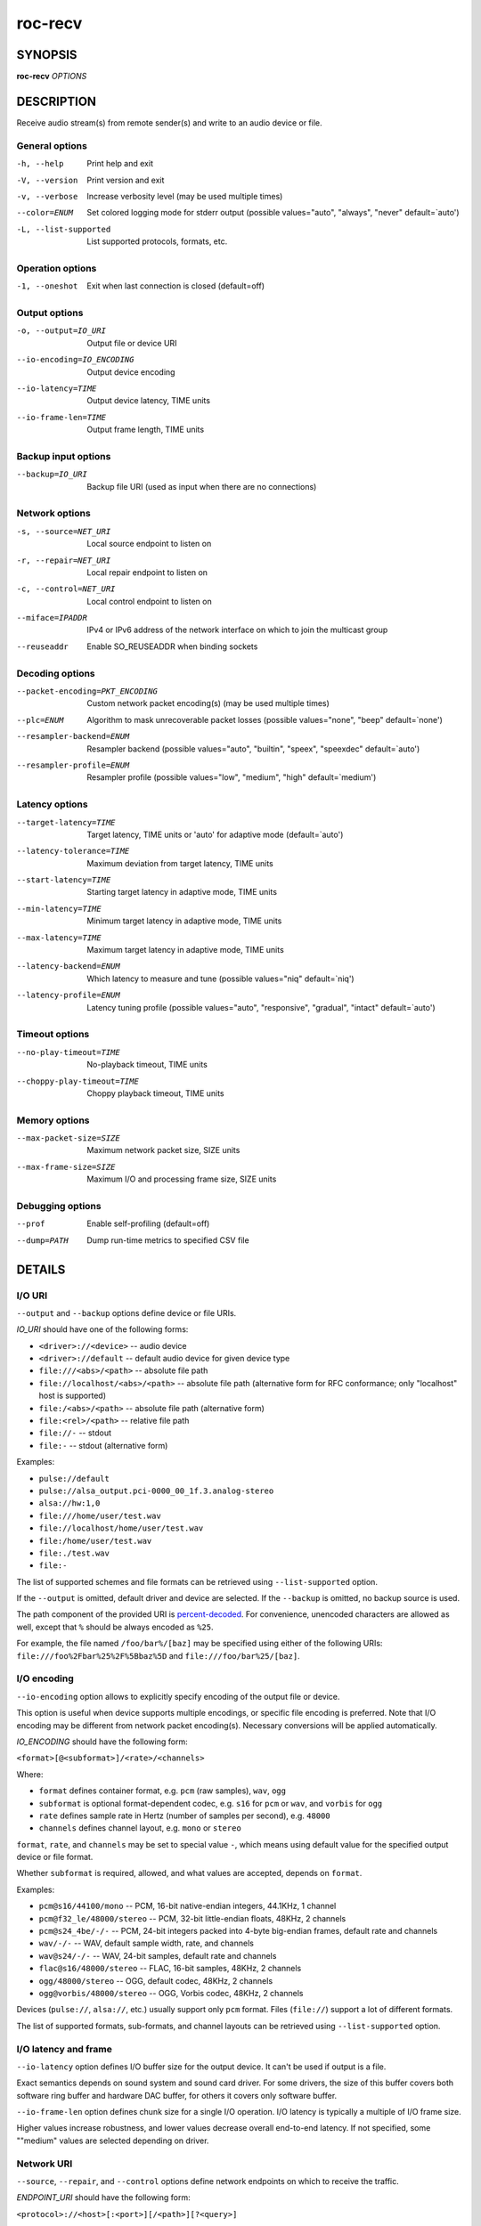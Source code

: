 roc-recv
********

.. only:: html

  .. contents:: Table of contents:
     :local:
     :depth: 1

SYNOPSIS
========

**roc-recv** *OPTIONS*

DESCRIPTION
===========

Receive audio stream(s) from remote sender(s) and write to an audio device or file.

.. begin_options

General options
---------------

-h, --help            Print help and exit
-V, --version         Print version and exit
-v, --verbose         Increase verbosity level (may be used multiple times)
--color=ENUM          Set colored logging mode for stderr output (possible values="auto", "always", "never" default=`auto')
-L, --list-supported  List supported protocols, formats, etc.

Operation options
-----------------

-1, --oneshot  Exit when last connection is closed (default=off)

Output options
--------------

-o, --output=IO_URI        Output file or device URI
--io-encoding=IO_ENCODING  Output device encoding
--io-latency=TIME          Output device latency, TIME units
--io-frame-len=TIME        Output frame length, TIME units

Backup input options
--------------------

--backup=IO_URI  Backup file URI (used as input when there are no connections)

Network options
---------------

-s, --source=NET_URI   Local source endpoint to listen on
-r, --repair=NET_URI   Local repair endpoint to listen on
-c, --control=NET_URI  Local control endpoint to listen on
--miface=IPADDR        IPv4 or IPv6 address of the network interface on which to join the multicast group
--reuseaddr            Enable SO_REUSEADDR when binding sockets

Decoding options
----------------

--packet-encoding=PKT_ENCODING  Custom network packet encoding(s) (may be used multiple times)
--plc=ENUM                      Algorithm to mask unrecoverable packet losses (possible values="none", "beep" default=`none')
--resampler-backend=ENUM        Resampler backend  (possible values="auto", "builtin", "speex", "speexdec" default=`auto')
--resampler-profile=ENUM        Resampler profile  (possible values="low", "medium", "high" default=`medium')

Latency options
---------------

--target-latency=TIME     Target latency, TIME units or 'auto' for adaptive mode  (default=`auto')
--latency-tolerance=TIME  Maximum deviation from target latency, TIME units
--start-latency=TIME      Starting target latency in adaptive mode, TIME units
--min-latency=TIME        Minimum target latency in adaptive mode, TIME units
--max-latency=TIME        Maximum target latency in adaptive mode, TIME units
--latency-backend=ENUM    Which latency to measure and tune  (possible values="niq" default=`niq')
--latency-profile=ENUM    Latency tuning profile  (possible values="auto", "responsive", "gradual", "intact" default=`auto')

Timeout options
---------------

--no-play-timeout=TIME      No-playback timeout, TIME units
--choppy-play-timeout=TIME  Choppy playback timeout, TIME units

Memory options
--------------

--max-packet-size=SIZE  Maximum network packet size, SIZE units
--max-frame-size=SIZE   Maximum I/O and processing frame size, SIZE units

Debugging options
-----------------

--prof       Enable self-profiling  (default=off)
--dump=PATH  Dump run-time metrics to specified CSV file

.. end_options

DETAILS
=======

I/O URI
-------

``--output`` and ``--backup`` options define device or file URIs.

*IO_URI* should have one of the following forms:

- ``<driver>://<device>`` -- audio device
- ``<driver>://default`` -- default audio device for given device type
- ``file:///<abs>/<path>`` -- absolute file path
- ``file://localhost/<abs>/<path>`` -- absolute file path (alternative form for RFC conformance; only "localhost" host is supported)
- ``file:/<abs>/<path>`` -- absolute file path (alternative form)
- ``file:<rel>/<path>`` -- relative file path
- ``file://-`` -- stdout
- ``file:-`` -- stdout (alternative form)

Examples:

- ``pulse://default``
- ``pulse://alsa_output.pci-0000_00_1f.3.analog-stereo``
- ``alsa://hw:1,0``
- ``file:///home/user/test.wav``
- ``file://localhost/home/user/test.wav``
- ``file:/home/user/test.wav``
- ``file:./test.wav``
- ``file:-``

The list of supported schemes and file formats can be retrieved using ``--list-supported`` option.

If the ``--output`` is omitted, default driver and device are selected.
If the ``--backup`` is omitted, no backup source is used.

The path component of the provided URI is `percent-decoded <https://en.wikipedia.org/wiki/Percent-encoding>`_. For convenience, unencoded characters are allowed as well, except that ``%`` should be always encoded as ``%25``.

For example, the file named ``/foo/bar%/[baz]`` may be specified using either of the following URIs: ``file:///foo%2Fbar%25%2F%5Bbaz%5D`` and ``file:///foo/bar%25/[baz]``.

I/O encoding
------------

``--io-encoding`` option allows to explicitly specify encoding of the output file or device.

This option is useful when device supports multiple encodings, or specific file encoding is preferred. Note that I/O encoding may be different from network packet encoding(s). Necessary conversions will be applied automatically.

*IO_ENCODING* should have the following form:

``<format>[@<subformat>]/<rate>/<channels>``

Where:

* ``format`` defines container format, e.g. ``pcm`` (raw samples), ``wav``, ``ogg``
* ``subformat`` is optional format-dependent codec, e.g. ``s16`` for ``pcm`` or ``wav``, and ``vorbis`` for ``ogg``
* ``rate`` defines sample rate in Hertz (number of samples per second), e.g. ``48000``
* ``channels`` defines channel layout, e.g. ``mono`` or ``stereo``

``format``, ``rate``, and ``channels`` may be set to special value ``-``, which means using default value for the specified output device or file format.

Whether ``subformat`` is required, allowed, and what values are accepted, depends on ``format``.

Examples:

* ``pcm@s16/44100/mono`` -- PCM, 16-bit native-endian integers, 44.1KHz, 1 channel
* ``pcm@f32_le/48000/stereo`` -- PCM, 32-bit little-endian floats, 48KHz, 2 channels
* ``pcm@s24_4be/-/-`` -- PCM, 24-bit integers packed into 4-byte big-endian frames, default rate and channels
* ``wav/-/-`` -- WAV, default sample width, rate, and channels
* ``wav@s24/-/-`` -- WAV, 24-bit samples, default rate and channels
* ``flac@s16/48000/stereo`` -- FLAC, 16-bit samples, 48KHz, 2 channels
* ``ogg/48000/stereo`` -- OGG, default codec, 48KHz, 2 channels
* ``ogg@vorbis/48000/stereo`` -- OGG, Vorbis codec, 48KHz, 2 channels

Devices (``pulse://``, ``alsa://``, etc.) usually support only ``pcm`` format. Files (``file://``) support a lot of different formats.

The list of supported formats, sub-formats, and channel layouts can be retrieved using ``--list-supported`` option.

I/O latency and frame
---------------------

``--io-latency`` option defines I/O buffer size for the output device. It can't be used if output is a file.

Exact semantics depends on sound system and sound card driver. For some drivers, the size of this buffer covers both software ring buffer and hardware DAC buffer, for others it covers only software buffer.

``--io-frame-len`` option defines chunk size for a single I/O operation. I/O latency is typically a multiple of I/O frame size.

Higher values increase robustness, and lower values decrease overall end-to-end latency. If not specified, some ""medium" values are selected depending on driver.

Network URI
-----------

``--source``, ``--repair``, and ``--control`` options define network endpoints on which to receive the traffic.

*ENDPOINT_URI* should have the following form:

``<protocol>://<host>[:<port>][/<path>][?<query>]``

Examples:

- ``rtsp://localhost:123/path?query``
- ``rtp+rs8m://localhost:123``
- ``rtp://0.0.0.0:123``
- ``rtp://[::1]:123``
- ``rtcp://0.0.0.0:123``

The list of supported protocols can be retrieved using ``--list-supported`` option.

The host field should be either FQDN (domain name), or IPv4 address, or IPv6 address in square brackets. It may be ``0.0.0.0`` (for IPv4) or ``[::]`` (for IPv6) to bind endpoint to all network interfaces.

The port field can be omitted if the protocol defines standard port. Otherwise, it is mandatory. It may be set to zero to bind endpoint to a randomly chosen ephemeral port.

The path and query fields are allowed only for protocols that support them, e.g. for RTSP.

If FEC is enabled on sender, a pair of a source and repair endpoints should be provided. The two endpoints should use compatible protocols, e.g. ``rtp+rs8m://`` for source endpoint, and ``rs8m://`` for repair endpoint. If FEC is disabled, a single source endpoint should be provided.

Supported source and repair protocols:

- source ``rtp://``, repair none (bare RTP without FEC)
- source ``rtp+rs8m://``, repair ``rs8m://`` (RTP with Reed-Solomon FEC)
- source ``rtp+ldpc://``, repair ``ldpc://`` (RTP with LDPC-Staircase FEC)

In addition, it is recommended to provide control endpoint. It is used to exchange non-media information used to identify session, carry feedback, etc. If no control endpoint is provided, session operates in reduced fallback mode, which may be less robust and may not support all features.

Supported control protocols:

- ``rtcp://``

Packet encodings
----------------

``--packet-encoding`` option allows to specify custom encoding(s) of the network packets.

*PKT_ENCODING* is similar to *IO_ENCODING*, but adds numeric encoding identifier:

``<id>:<format>[@<subformat>]/<rate>/<channels>``

Where:

* ``id`` is an arbitrary number in range 100..127, which should uniquely identify encoding on all related senders and receivers
* ``format`` defines container format, e.g. ``pcm`` (raw samples), ``flac``
* ``subformat`` is optional format-dependent codec, e.g. ``s16`` for ``pcm`` or ``flac``
* ``rate`` defines sample rate in Hertz (number of samples per second), e.g. ``48000``
* ``channels`` defines channel layout, e.g. ``mono`` or ``stereo``

Whether ``subformat`` is required, allowed, and what values are accepted, depends on ``format``.

Examples:

* ``101:pcm@s24/44100/mono`` -- PCM, 24-bit network-endian integers, 44.1KHz, 1 channel
* ``102:pcm@f32/48000/stereo`` -- PCM, 32-bit network-endian floats, 48KHz, 2 channels
* ``103:flac@s16/48000/stereo`` -- FLAC, 16-bit precision, 48KHz, 2 channels

The list of supported formats and channel layouts can be retrieved using ``--list-supported`` option.

If you specify custom packet encoding on sender(s), and don't use signaling protocol like RTSP, you need to specify **exactly same encoding(s)** on receiver, with matching identifiers and parameters.

You can use this option several times if different senders use different encodings. Ensure that all encodings has different identifiers, so that receiver can distinguish between them.

Resampler configuration
-----------------------

Receiver uses resampler (a.k.a. sample rate converter) for two purposes:

* to convert between packet encoding sample rate and I/O encoding sample rate, if they're different
* if receiver-side latency tuning is enabled (which is the default), to adjust clock speed dynamically for clock drift compensation

``--resampler-backend`` and ``--resampler-profile`` allow to specify which engine is used for resampling and which quality profile is applied.

A few backends are available:

* ``auto`` -- select most appropriate backend automatically
* ``builtin`` -- CPU-intensive, good-quality, high-precision built-in resampler
* ``speex`` -- fast, good-quality, low-precision resampler based on SpeexDSP
* ``speexdec`` -- very fast, medium-quality, medium-precision resampler combining SpeexDSP for base rate conversion, and decimation for clock drift compensation

Here, quality reflects potential distortions introduced by resampler, and precision reflects how accurately resampler can apply scaling and hence how accurately we can tune latency.

For very low or very precise latency, you usually need to use ``builtin`` backend. If those factors are not critical, you may use ``speex`` resampler to reduce CPU usage. ``speexdec`` backend is a compromise for situations when both CPU usage and latency are critical, and quality is less important.

If receiver-side latency tuning is disabled (by default it's enabled), resampler precision is not relevant, and ``speex`` is almost always the best choice.

Latency configuration
---------------------

This section is relevant when receiver-side latency tuning is enabled (this is default).

By default, latency tuning is performed on receiver side: ``--latency-profile`` is set to ``auto`` on receiver and to ``intact`` on sender. If you want to do it on sender side, you can set ``--latency-profile`` to ``intact`` on receiver and to something else on sender. This is useful when receiver is more CPU-constrained than sender, because latency tuning uses resampler. However, note that sender may perform tuning less accurately, depending on network lag.

``--target-latency`` option defines the latency value to maintain, as measured by the ``--latency-backend``:

* If value is provided, *fixed latency* mode is activated. The latency starts from ``--target-latency`` and is kept close to that value.

* If option is omitted or set to ``auto``, *adaptive latency* mode is activated. The latency is chosen dynamically. Initial latency is ``--start-latency``, and the allowed range is ``--min-latency`` to ``--max-latency``.

``--latency-tolerance`` option defines maximum allowed deviation of the actual latency from the (current) target latency. If this limit is exceeded for some reason (typically due to poor network conditions), connection is restarted.

How latency is measured (and so which latency is tuned) is defined by ``--latency-backend`` option. The following backends are available:

* ``niq`` --  In this mode, latency is defined as the length of network incoming queue on receiver. Playback speed lock is adjusted to keep queue length close to configured target latency. This backend synchronizes only clock speed, but not position; different receivers will have different (constant, on average) delays.

How latency is tuned is defines by ``--latency-profile`` option:

* ``auto`` -- Automatically select profile based on target latency.
* ``responsive`` -- Adjust clock speed quickly and accurately. Requires good network conditions. Allows very low latencies.
* ``gradual`` -- Adjust clock speed slowly and smoothly. Tolerates very high network jitter, but doesn't allow low latencies.
* ``intact`` -- Do not adjust clock speed at all.

Timeouts
--------

There are two timeout options determining when to terminate problematic connections:

* ``--no-play-timeout`` -- Terminate connection if there is no playback (i.e. no good packets) during timeout. Allows to detect dead, hanging, or incompatible clients that generate unparseable packets.

* ``--choppy-play-timeout`` -- Terminate connection if there is constant stuttering during this period. Allows to detect situations when playback continues but there are frequent glitches, for example because there is a high ratio of late packets.

Multicast interface
-------------------

If ``--miface`` option is present, it defines an IP address of the network interface on which to join the multicast group. If not present, no multicast group should be joined.

It's not possible to receive multicast traffic without joining a multicast group. The user should either provide multicast interface, or join the group manually using third-party tools.

*IPADDR* should be an IP address of the network interface on which to join the multicast group. It may be ``0.0.0.0`` (for IPv4) or ``::`` (for IPv6) to join the multicast group on all available interfaces.

Although most traffic goes from sender to receiver, there is also feedback traffic from receiver to sender, so both sender and receiver should join multicast group.

Multiple unicast addresses
--------------------------

You can bind receiver to multiple addresses by specifying several sets of endpoints, called "slots".

Each slot has its own ``--source``, ``--repair``, and ``--control`` endpoint and optional ``--miface`` address. All receiver slots should have the same set of endpoint types (source, repair, etc). For example, to bind receiver to 2 addresses, you'll need to specify 2 groups of ``--source``, ``--repair``, and ``--control`` options. Receiver allows slots to use different sets of protocols.

This feature is useful if you want to accept connections from different interfaces or using different protocols.

SO_REUSEADDR
------------

If ``--reuseaddr`` option is provided, ``SO_REUSEADDR`` socket option will be enabled for all sockets (by default it's enabled only for multicast sockets).

For TCP, it allows immediately reusing recently closed socket in TIME_WAIT state, which may be useful you want to be able to restart server quickly.

For UDP, it allows multiple processes to bind to the same address, which may be useful if you're using systemd socket activation.

Regardless of the option, ``SO_REUSEADDR`` is always disabled when binding to ephemeral port.

Backup audio
------------

If ``--backup`` option is given, it defines input file to be played when there are no connected sessions. If it's not given, silence is played instead.

Backup file is restarted from the beginning each time when the last session disconnect. The playback of of the backup file is automatically looped.

Time and size units
-------------------

*TIME* defines duration with nanosecond precision.

It should have one of the following forms:
  123ns; 1.23us; 1.23ms; 1.23s; 1.23m; 1.23h;

*SIZE* defines byte size and should have one of the following forms:
  123; 1.23K; 1.23M; 1.23G;

EXAMPLES
========

Endpoint examples
-----------------

Bind one bare RTP endpoint on all IPv4 interfaces:

.. code::

    $ roc-recv -vv -s rtp://0.0.0.0:10001

Bind source, repair, and control endpoints to all IPv4 interfaces (but not IPv6):

.. code::

    $ roc-recv -vv -s rtp+rs8m://0.0.0.0:10001 -r rs8m://0.0.0.0:10002 \
        -c rtcp://0.0.0.0:10003

Bind source, repair, and control endpoints to all IPv6 interfaces (but not IPv4):

.. code::

    $ roc-recv -vv -s rtp+rs8m://[::]:10001 -r rs8m://[::]:10002 -c rtcp://[::]:10003

Bind source, repair, and control endpoints to a particular network interface:

.. code::

    $ roc-recv -vv -s rtp+rs8m://192.168.0.3:10001 -r rs8m://192.168.0.3:10002 \
        -c rtcp://192.168.0.3:10003

Bind endpoints to a particular multicast address and join to a multicast group on a particular network interface:

.. code::

    $ roc-recv -vv -s rtp+rs8m://225.1.2.3:10001 -r rs8m://225.1.2.3:10002 \
        -c rtcp://225.1.2.3:10003 \
        --miface 192.168.0.3

Bind two sets ("slots") of source, repair, and control endpoints (six endpoints in total):

.. code::

    $ roc-recv -vv \
        -s rtp+rs8m://192.168.0.3:10001 -r rs8m://192.168.0.3:10002 \
            -c rtcp://192.168.0.3:10003 \
        -s rtp+rs8m://198.214.0.7:10001 -r rs8m://198.214.0.7:10002 \
            -c rtcp://198.214.0.7:10003

I/O examples
------------

Output to the default device (omit ``-o``):

.. code::

    $ roc-recv -vv -s rtp://0.0.0.0:10001

Output to the default ALSA device:

.. code::

    $ roc-recv -vv -s rtp://0.0.0.0:10001 -o alsa://default

Output to a specific PulseAudio device:

.. code::

    $ roc-recv -vv -s rtp://0.0.0.0:10001 -o pulse://alsa_input.pci-0000_00_1f.3.analog-stereo

Output to a file in WAV format (guess format by extension):

.. code::

    $ roc-recv -vv -s rtp://0.0.0.0:10001 -o file:./output.wav

Output to a file in WAV format (specify format manually):

.. code::

    $ roc-recv -vv -s rtp://0.0.0.0:10001 -o file:./output.1 --io-encoding wav/-/-

Output to stdout in WAV format:

.. code::

    $ roc-recv -vv -s rtp://0.0.0.0:10001 -o file:- --io-encoding wav/-/- >./output.wav

Output to a file in WAV format (absolute path):

.. code::

    $ roc-recv -vv -s rtp://0.0.0.0:10001 -o file:///home/user/output.wav

Specify backup file:

.. code::

    $ roc-recv -vv -s rtp://0.0.0.0:10001 --backup file:./backup.wav

Tuning examples
---------------

Force specific encoding on the output device:

.. code::

    $ roc-recv -vv -s rtp://0.0.0.0:10001 \
        --output alsa://hw:1,0 --io-encoding pcm@s32/48000/stereo

Force specific encoding on the output file:

.. code::

    $ roc-recv -vv -s rtp://0.0.0.0:10001 \
        --output file:./output.flac --io-encoding flac@s24/48000/stereo

Use specific encoding for network packets:

.. code::

    $ roc-send -vv -s rtp://192.168.0.3:10001 --packet-encoding 101:pcm@s24/48000/stereo

.. code::

    $ roc-recv -vv -s rtp://0.0.0.0:10001 --packet-encoding 101:pcm@s24/48000/stereo

Select the LDPC-Staircase FEC scheme:

.. code::

    $ roc-send -vv -s rtp+ldpc://192.168.0.3:10001 -r ldpc://192.168.0.3:10002 \
        -c rtcp://192.168.0.3:10003

.. code::

    $ roc-recv -vv -s rtp+ldpc://0.0.0.0:10001 -r ldpc://0.0.0.0:10002 \
        -c rtcp://0.0.0.0:10003

Select fixed streaming latency instead of adaptive latency and low tolerance to latency deviations:

.. code::

    $ roc-recv -vv -s rtp://0.0.0.0:10001 \
        --target-latency=40ms --latency-tolerance 10ms

Select I/O latency and frame length:

.. code::

    $ roc-recv -vv -s rtp://0.0.0.0:10001 \
        --io-latency=20ms --io-frame-len=4ms

Manually specify thresholds for adaptive latency:

.. code::

    $ roc-recv -vv -s rtp://0.0.0.0:10001 \
        --target-latency=auto \
        --start-latency=300ms --min-latency=100ms --max-latency 500ms

Manually specify timeouts:

.. code::

    $ roc-recv -vv -s rtp://0.0.0.0:10001 \
        --no-play-timeout=200ms --choppy-play-timeout=500ms

Manually specify latency tuning parameters:

.. code::

    $ roc-recv -vv -s rtp://0.0.0.0:10001 \
        --latency-backend=niq --latency-profile=gradual

Manually specify resampling parameters:

.. code::

    $ roc-recv -vv -s rtp://0.0.0.0:10001 \
        --resampler-backend=speex --resampler-profile=high

ENVIRONMENT
===========

The following environment variables are supported:

NO_COLOR
    By default, terminal coloring is automatically detected. This environment variable can be set to a non-empty string to disable terminal coloring. It has lower precedence than ``--color`` option.

FORCE_COLOR
    By default, terminal coloring is automatically detected. This environment variable can be set to a positive integer to enable/force terminal coloring. It has lower precedence than  ``NO_COLOR`` variable and ``--color`` option.

SEE ALSO
========

:manpage:`roc-send(1)`, :manpage:`roc-copy(1)`, and the Roc web site at https://roc-streaming.org/

BUGS
====

Please report any bugs found via GitHub (https://github.com/roc-streaming/roc-toolkit/).

AUTHORS
=======

See authors page on the website for a list of maintainers and contributors (https://roc-streaming.org/toolkit/docs/about_project/authors.html).
